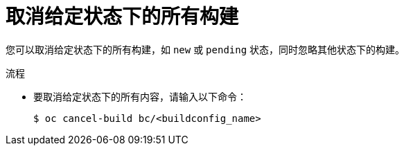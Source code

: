 // Module included in the following assemblies:
// * builds/basic-build-operations.adoc

:_content-type: PROCEDURE
[id="builds-basic-cancel-all-state_{context}"]
= 取消给定状态下的所有构建

您可以取消给定状态下的所有构建，如 `new` 或 `pending` 状态，同时忽略其他状态下的构建。

.流程

* 要取消给定状态下的所有内容，请输入以下命令：
+
[source,terminal]
----
$ oc cancel-build bc/<buildconfig_name>
----
